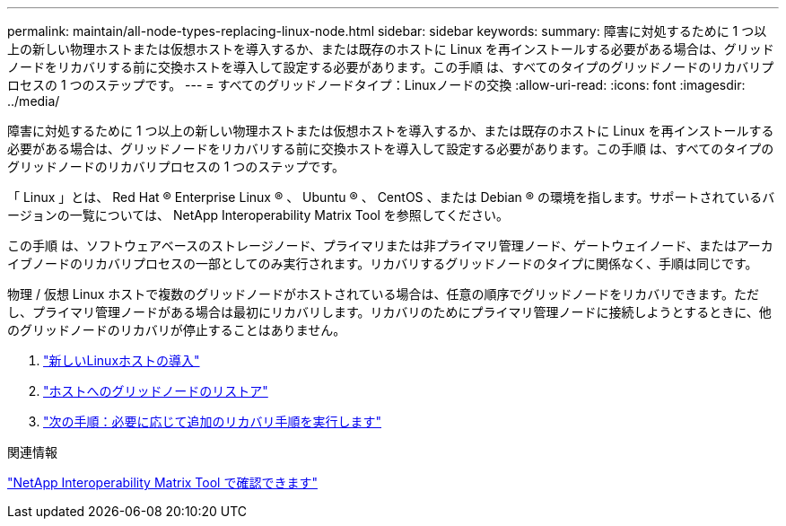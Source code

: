 ---
permalink: maintain/all-node-types-replacing-linux-node.html 
sidebar: sidebar 
keywords:  
summary: 障害に対処するために 1 つ以上の新しい物理ホストまたは仮想ホストを導入するか、または既存のホストに Linux を再インストールする必要がある場合は、グリッドノードをリカバリする前に交換ホストを導入して設定する必要があります。この手順 は、すべてのタイプのグリッドノードのリカバリプロセスの 1 つのステップです。 
---
= すべてのグリッドノードタイプ：Linuxノードの交換
:allow-uri-read: 
:icons: font
:imagesdir: ../media/


[role="lead"]
障害に対処するために 1 つ以上の新しい物理ホストまたは仮想ホストを導入するか、または既存のホストに Linux を再インストールする必要がある場合は、グリッドノードをリカバリする前に交換ホストを導入して設定する必要があります。この手順 は、すべてのタイプのグリッドノードのリカバリプロセスの 1 つのステップです。

「 Linux 」とは、 Red Hat ® Enterprise Linux ® 、 Ubuntu ® 、 CentOS 、または Debian ® の環境を指します。サポートされているバージョンの一覧については、 NetApp Interoperability Matrix Tool を参照してください。

この手順 は、ソフトウェアベースのストレージノード、プライマリまたは非プライマリ管理ノード、ゲートウェイノード、またはアーカイブノードのリカバリプロセスの一部としてのみ実行されます。リカバリするグリッドノードのタイプに関係なく、手順は同じです。

物理 / 仮想 Linux ホストで複数のグリッドノードがホストされている場合は、任意の順序でグリッドノードをリカバリできます。ただし、プライマリ管理ノードがある場合は最初にリカバリします。リカバリのためにプライマリ管理ノードに接続しようとするときに、他のグリッドノードのリカバリが停止することはありません。

. link:deploying-new-linux-hosts.html["新しいLinuxホストの導入"]
. link:restoring-existing-nodes.html["ホストへのグリッドノードのリストア"]
. link:whats-next-performing-additional-recovery-steps-if-required.html["次の手順：必要に応じて追加のリカバリ手順を実行します"]


.関連情報
https://mysupport.netapp.com/matrix["NetApp Interoperability Matrix Tool で確認できます"]
